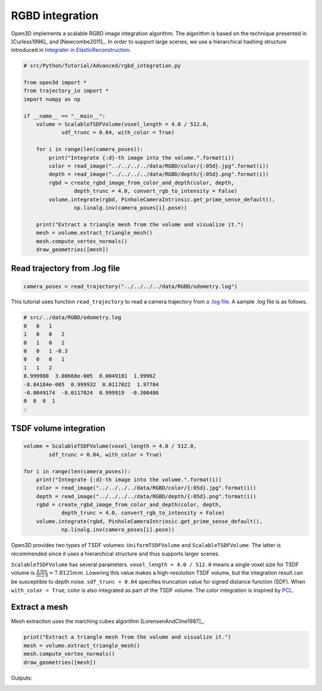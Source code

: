.. _rgbd_integration:

RGBD integration
-------------------------------------

Open3D implements a scalable RGBD image integration algorithm. The algorithm is based on the technique presented in [Curless1996]_ and [Newcombe2011]_. In order to support large scenes, we use a hierarchical hashing structure introduced in `Integrater in ElasticReconstruction <https://github.com/qianyizh/ElasticReconstruction/tree/master/Integrate>`_.

.. code-block:: python

    # src/Python/Tutorial/Advanced/rgbd_integration.py

    from open3d import *
    from trajectory_io import *
    import numpy as np

    if __name__ == "__main__":
        volume = ScalableTSDFVolume(voxel_length = 4.0 / 512.0,
                sdf_trunc = 0.04, with_color = True)

        for i in range(len(camera_poses)):
            print("Integrate {:d}-th image into the volume.".format(i))
            color = read_image("../../../../data/RGBD/color/{:05d}.jpg".format(i))
            depth = read_image("../../../../data/RGBD/depth/{:05d}.png".format(i))
            rgbd = create_rgbd_image_from_color_and_depth(color, depth,
                    depth_trunc = 4.0, convert_rgb_to_intensity = False)
            volume.integrate(rgbd, PinholeCameraIntrinsic.get_prime_sense_default(),
                    np.linalg.inv(camera_poses[i].pose))

        print("Extract a triangle mesh from the volume and visualize it.")
        mesh = volume.extract_triangle_mesh()
        mesh.compute_vertex_normals()
        draw_geometries([mesh])


.. _log_file_format:

Read trajectory from .log file
``````````````````````````````````````

.. code-block:: python

    camera_poses = read_trajectory("../../../../data/RGBD/odometry.log")

This tutorial uses function ``read_trajectory`` to read a camera trajectory from `a .log file <http://redwood-data.org/indoor/fileformat.html>`_. A sample .log file is as follows.

.. code-block:: sh

    # src/../data/RGBD/odometry.log
    0   0   1
    1   0   0   2
    0   1   0   2
    0   0   1 -0.3
    0   0   0   1
    1   1   2
    0.999988  3.08668e-005  0.0049181  1.99962
    -8.84184e-005  0.999932  0.0117022  1.97704
    -0.0049174  -0.0117024  0.999919  -0.300486
    0  0  0  1
    :

.. _tsdf_volume_integration:

TSDF volume integration
``````````````````````````````````````

.. code-block:: python

    volume = ScalableTSDFVolume(voxel_length = 4.0 / 512.0,
            sdf_trunc = 0.04, with_color = True)

    for i in range(len(camera_poses)):
        print("Integrate {:d}-th image into the volume.".format(i))
        color = read_image("../../../../data/RGBD/color/{:05d}.jpg".format(i))
        depth = read_image("../../../../data/RGBD/depth/{:05d}.png".format(i))
        rgbd = create_rgbd_image_from_color_and_depth(color, depth,
                depth_trunc = 4.0, convert_rgb_to_intensity = False)
        volume.integrate(rgbd, PinholeCameraIntrinsic.get_prime_sense_default(),
                np.linalg.inv(camera_poses[i].pose))

Open3D provides two types of TSDF volumes: ``UniformTSDFVolume`` and ``ScalableTSDFVolume``. The latter is recommended since it uses a hierarchical structure and thus supports larger scenes.

``ScalableTSDFVolume`` has several parameters. ``voxel_length = 4.0 / 512.0`` means a single voxel size for TSDF volume is  :math:`\frac{4.0m}{512.0} = 7.8125mm`. Lowering this value makes a high-resolution TSDF volume, but the integration result can be susceptible to depth noise. ``sdf_trunc = 0.04`` specifies truncation value for signed distance function (SDF). When ``with_color = True``, color is also integrated as part of the TSDF volume. The color integration is inspired by `PCL <http://pointclouds.org/>`_.

.. _extract_a_mesh:

Extract a mesh
``````````````````````````````````````

Mesh extraction uses the marching cubes algorithm [LorensenAndCline1987]_.

.. code-block:: python

    print("Extract a triangle mesh from the volume and visualize it.")
    mesh = volume.extract_triangle_mesh()
    mesh.compute_vertex_normals()
    draw_geometries([mesh])

Outputs:

.. image:: ../../_static/Advanced/rgbd_integration/integrated.png
    :width: 400px
